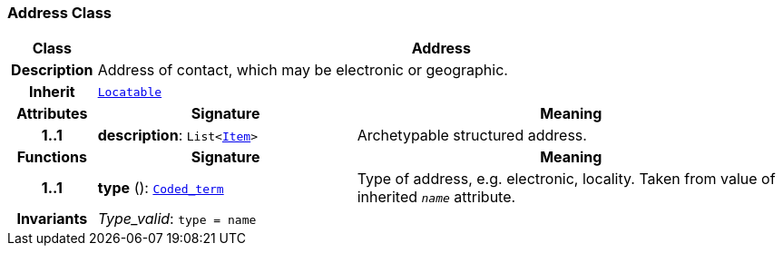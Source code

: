 === Address Class

[cols="^1,3,5"]
|===
h|*Class*
2+^h|*Address*

h|*Description*
2+a|Address of contact, which may be electronic or geographic.

h|*Inherit*
2+|`link:/releases/BASE/{base_release}/base_types.html#_locatable_class[Locatable^]`

h|*Attributes*
^h|*Signature*
^h|*Meaning*

h|*1..1*
|*description*: `List<link:/releases/RM/{rm_release}/data_structures.html#_item_class[Item^]>`
a|Archetypable structured address.
h|*Functions*
^h|*Signature*
^h|*Meaning*

h|*1..1*
|*type* (): `link:/releases/BASE/{base_release}/foundation_types.html#_coded_term_class[Coded_term^]`
a|Type of address, e.g. electronic, locality. Taken from value of inherited `_name_` attribute.

h|*Invariants*
2+a|__Type_valid__: `type = name`
|===
